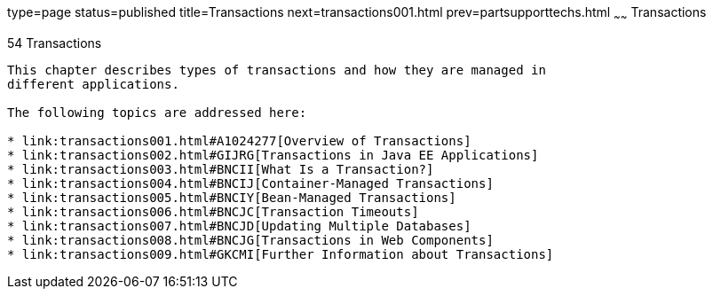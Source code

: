 type=page
status=published
title=Transactions
next=transactions001.html
prev=partsupporttechs.html
~~~~~~
Transactions
============

[[BNCIH]]

[[transactions]]
54 Transactions
---------------


This chapter describes types of transactions and how they are managed in
different applications.

The following topics are addressed here:

* link:transactions001.html#A1024277[Overview of Transactions]
* link:transactions002.html#GIJRG[Transactions in Java EE Applications]
* link:transactions003.html#BNCII[What Is a Transaction?]
* link:transactions004.html#BNCIJ[Container-Managed Transactions]
* link:transactions005.html#BNCIY[Bean-Managed Transactions]
* link:transactions006.html#BNCJC[Transaction Timeouts]
* link:transactions007.html#BNCJD[Updating Multiple Databases]
* link:transactions008.html#BNCJG[Transactions in Web Components]
* link:transactions009.html#GKCMI[Further Information about Transactions]

